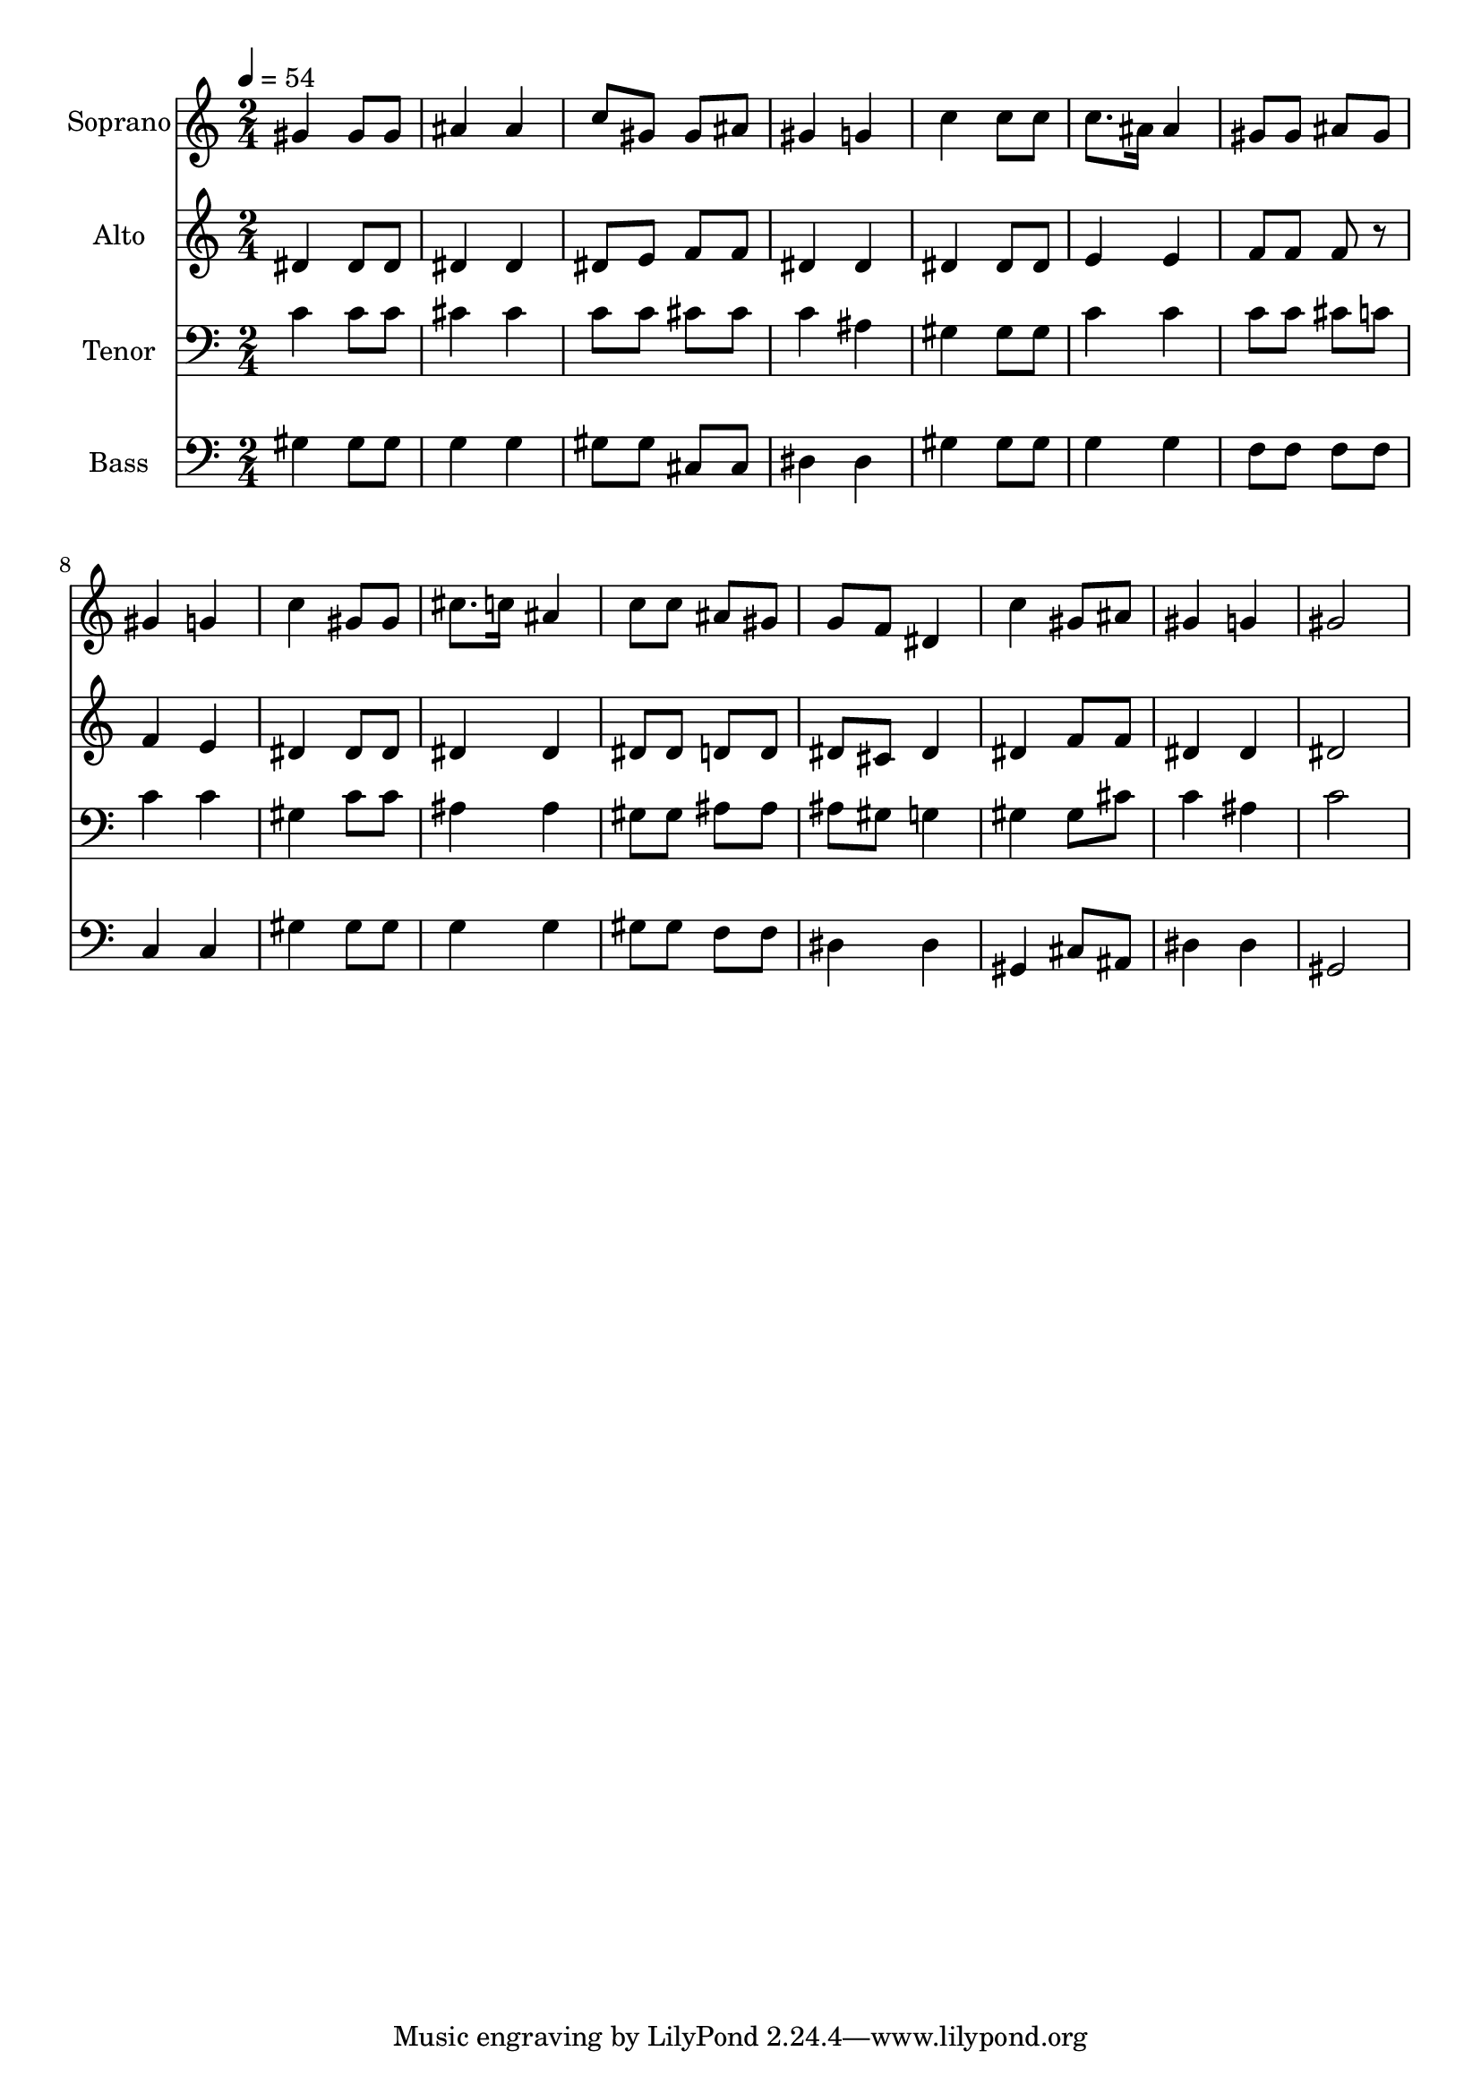 % Lily was here -- automatically converted by /usr/bin/midi2ly from 9.mid
\version "2.14.0"

\layout {
  \context {
    \Voice
    \remove "Note_heads_engraver"
    \consists "Completion_heads_engraver"
    \remove "Rest_engraver"
    \consists "Completion_rest_engraver"
  }
}

trackAchannelA = {
  
  \time 2/4 
  
  \tempo 4 = 54 
  
}

trackA = <<
  \context Voice = voiceA \trackAchannelA
>>


trackBchannelA = {
  
  \set Staff.instrumentName = "Soprano"
  
  \time 2/4 
  
  \tempo 4 = 54 
  
}

trackBchannelB = \relative c {
  gis''4 gis8 gis 
  | % 2
  ais4 ais 
  | % 3
  c8 gis gis ais 
  | % 4
  gis4 g 
  | % 5
  c c8 c 
  | % 6
  c8. ais16 ais4 
  | % 7
  gis8 gis ais gis 
  | % 8
  gis4 g 
  | % 9
  c gis8 gis 
  | % 10
  cis8. c16 ais4 
  | % 11
  c8 c ais gis 
  | % 12
  g f dis4 
  | % 13
  c' gis8 ais 
  | % 14
  gis4 g 
  | % 15
  gis2 
  | % 16
  
}

trackB = <<
  \context Voice = voiceA \trackBchannelA
  \context Voice = voiceB \trackBchannelB
>>


trackCchannelA = {
  
  \set Staff.instrumentName = "Alto"
  
  \time 2/4 
  
  \tempo 4 = 54 
  
}

trackCchannelB = \relative c {
  dis'4 dis8 dis 
  | % 2
  dis4 dis 
  | % 3
  dis8 e f f 
  | % 4
  dis4 dis 
  | % 5
  dis dis8 dis 
  | % 6
  e4 e 
  | % 7
  f8 f f r8 
  | % 8
  f4 e 
  | % 9
  dis dis8 dis 
  | % 10
  dis4 dis 
  | % 11
  dis8 dis d d 
  | % 12
  dis cis dis4 
  | % 13
  dis f8 f 
  | % 14
  dis4 dis 
  | % 15
  dis2 
  | % 16
  
}

trackC = <<
  \context Voice = voiceA \trackCchannelA
  \context Voice = voiceB \trackCchannelB
>>


trackDchannelA = {
  
  \set Staff.instrumentName = "Tenor"
  
  \time 2/4 
  
  \tempo 4 = 54 
  
}

trackDchannelB = \relative c {
  c'4 c8 c 
  | % 2
  cis4 cis 
  | % 3
  c8 c cis cis 
  | % 4
  c4 ais 
  | % 5
  gis gis8 gis 
  | % 6
  c4 c 
  | % 7
  c8 c cis c 
  | % 8
  c4 c 
  | % 9
  gis c8 c 
  | % 10
  ais4 ais 
  | % 11
  gis8 gis ais ais 
  | % 12
  ais gis g4 
  | % 13
  gis gis8 cis 
  | % 14
  c4 ais 
  | % 15
  c2 
  | % 16
  
}

trackD = <<

  \clef bass
  
  \context Voice = voiceA \trackDchannelA
  \context Voice = voiceB \trackDchannelB
>>


trackEchannelA = {
  
  \set Staff.instrumentName = "Bass"
  
  \time 2/4 
  
  \tempo 4 = 54 
  
}

trackEchannelB = \relative c {
  gis'4 gis8 gis 
  | % 2
  g4 g 
  | % 3
  gis8 gis cis, cis 
  | % 4
  dis4 dis 
  | % 5
  gis gis8 gis 
  | % 6
  g4 g 
  | % 7
  f8 f f f 
  | % 8
  c4 c 
  | % 9
  gis' gis8 gis 
  | % 10
  g4 g 
  | % 11
  gis8 gis f f 
  | % 12
  dis4 dis 
  | % 13
  gis, cis8 ais 
  | % 14
  dis4 dis 
  | % 15
  gis,2 
  | % 16
  
}

trackE = <<

  \clef bass
  
  \context Voice = voiceA \trackEchannelA
  \context Voice = voiceB \trackEchannelB
>>


\score {
  <<
    \context Staff=trackB \trackA
    \context Staff=trackB \trackB
    \context Staff=trackC \trackA
    \context Staff=trackC \trackC
    \context Staff=trackD \trackA
    \context Staff=trackD \trackD
    \context Staff=trackE \trackA
    \context Staff=trackE \trackE
  >>
  \layout {}
  \midi {}
}
